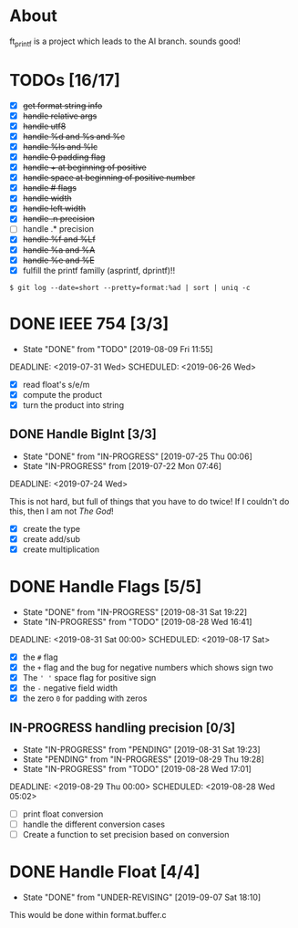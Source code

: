 * About

 ft_printf is a project which leads to the AI branch. sounds good!

* TODOs [16/17]

+ [X] +get format string info+
+ [X] +handle relative args+
+ [X] +handle utf8+
+ [X] +handle %d and %s and %c+
+ [X] +handle %ls and %lc+
+ [X] +handle 0 padding flag+
+ [X] +handle + at beginning of positive+
+ [X] +handle space at beginning of positive number+
+ [X] +handle # flags+
+ [X] +handle width+
+ [X] +handle left width+
+ [X] +handle .n precision+
+ [ ] handle .* precision
+ [X] +handle %f and %Lf+
+ [X] +handle %a and %A+
+ [X] +handle %e and %E+
+ [X] fulfill the printf familly (asprintf, dprintf)!!

#+BEGIN_SRC shell
$ git log --date=short --pretty=format:%ad | sort | uniq -c
#+END_SRC
* DONE IEEE 754 [3/3]
- State "DONE"       from "TODO"       [2019-08-09 Fri 11:55]

DEADLINE: <2019-07-31 Wed> SCHEDULED: <2019-06-26 Wed>

:LOGBOOK:
CLOCK: [2019-07-26 Fri 11:08]--[2019-07-26 Fri 11:33] =>  0:25
CLOCK: [2019-07-26 Fri 08:50]--[2019-07-26 Fri 10:50] =>  2:00
CLOCK: [2019-07-26 Fri 08:41]--[2019-07-26 Fri 08:50] =>  0:09
:END:

- [X] read float's s/e/m
- [X] compute the product
- [X] turn the product into string

** DONE Handle BigInt [3/3]

- State "DONE"       from "IN-PROGRESS" [2019-07-25 Thu 00:06]
- State "IN-PROGRESS" from              [2019-07-22 Mon 07:46]

DEADLINE: <2019-07-24 Wed>

This is not hard, but full of things that you have to do twice!
If I couldn't do this, then I am not /The God/!

- [X] create the type
- [X] create add/sub
- [X] create multiplication

* DONE Handle Flags [5/5]

- State "DONE"       from "IN-PROGRESS" [2019-08-31 Sat 19:22]
- State "IN-PROGRESS" from "TODO"       [2019-08-28 Wed 16:41]

DEADLINE: <2019-08-31 Sat 00:00> SCHEDULED: <2019-08-17 Sat>

:LOGBOOK:
CLOCK: [2019-08-31 Sat 03:25]--[2019-08-31 Sat 19:22] => 15:57
CLOCK: [2019-08-29 Thu 17:28]--[2019-08-29 Thu 23:28] =>  6:00
CLOCK: [2019-07-26 Fri 08:31]--[2019-07-26 Fri 08:40] =>  0:09
:END:

- [X] the =#= flag
- [X] the =+= flag and the bug for negative numbers which shows sign two
- [X] The =' '= space flag for positive sign
- [X] the =-= negative field width
- [X] the zero =0= for padding with zeros

** IN-PROGRESS handling precision [0/3]

- State "IN-PROGRESS" from "PENDING"        [2019-08-31 Sat 19:23]
- State "PENDING"    from "IN-PROGRESS"     [2019-08-29 Thu 19:28]
+ State "IN-PROGRESS" from "TODO"           [2019-08-28 Wed 17:01]

DEADLINE: <2019-08-29 Thu 00:00> SCHEDULED: <2019-08-28 Wed 05:02>

:PROPERTIES:
:Effort:   5:15
:END:
:LOGBOOK:
CLOCK: [2019-08-31 Sat 19:23]--[2019-08-31 Sat 19:31] =>  0:08
CLOCK: [2019-08-28 Wed 18:45]--[2019-08-28 Wed 21:00] =>  2:15
:END:

+ [ ] print float conversion
+ [ ] handle the different conversion cases
+ [ ] Create a function to set precision based on conversion

* DONE Handle Float [4/4]
DEADLINE: <2019-09-01 Sun 00:00> SCHEDULED: <2019-08-10 Sat>
- State "DONE"       from "UNDER-REVISING" [2019-09-07 Sat 18:10]
# DEADLINE: <2019-08-20 Tue>
:LOGBOOK:
CLOCK: [2019-08-17 Sat 19:13]--[2019-08-17 Sat 19:13] =>  0:00
CLOCK: [2019-08-16 Fri 00:12]--[2019-08-16 Fri 01:05] =>  0:53
CLOCK: [2019-08-15 Thu 21:05]--[2019-08-15 Thu 22:12] =>  1:07
CLOCK: [2019-08-15 Thu 17:22]--[2019-08-15 Thu 19:40] =>  2:18
CLOCK: [2019-08-15 Thu 16:04]--[2019-08-15 Thu 16:54] =>  0:50
CLOCK: [2019-08-15 Thu 16:02]--[2019-08-15 Thu 16:03] =>  0:01
:END:

# - [X] %eE scientific expression
# - [X] %aA hexa float
# - [X] %fF normal floating point representation
# - [X] %gG either of the two based on some specification
#   /Document about this/
#   /Look for this online, there must be an answer/

This would be done within format.buffer.c
